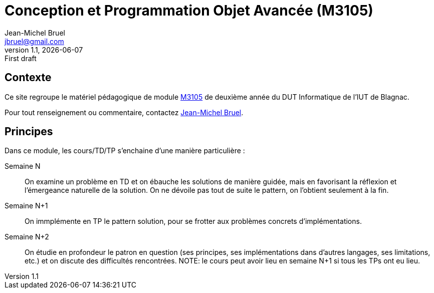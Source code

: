 = Conception et Programmation Objet Avancée (M3105)
Jean-Michel Bruel <jbruel@gmail.com>
v1.1, {localdate}: First draft


//---------------- Définitions
:m3105: http://webetud2.iut-blagnac.fr/course/view.php?id=30[M3105]
//------------------------------

== Contexte

Ce site regroupe le matériel pédagogique de module {M3105} de
deuxième année du DUT Informatique de l'IUT de Blagnac.

Pour tout renseignement ou commentaire, contactez mailto:jbruel@gmail.com[Jean-Michel Bruel].

//Pour les résultats de ce projet, cf. http://jmbruel.github.io/cpoa/.

== Principes

Dans ce module, les cours/TD/TP s'enchaine d'une manière particulière :

Semaine N::
On examine un problème en TD et on ébauche les solutions de manière guidée, mais
en favorisant la réflexion et l'émergeance naturelle de la solution.
On ne dévoile pas tout de suite le pattern, on l'obtient seulement à la fin.

Semaine N+1::
On immplémente en TP le pattern solution, pour se frotter aux problèmes concrets d'implémentations.

Semaine N+2::
On étudie en profondeur le patron en question (ses principes, ses implémentations
  dans d'autres langages, ses limitations, etc.) et on discute des difficultés rencontrées.
NOTE: le cours peut avoir lieu en semaine N+1 si tous les TPs ont eu lieu.
  
